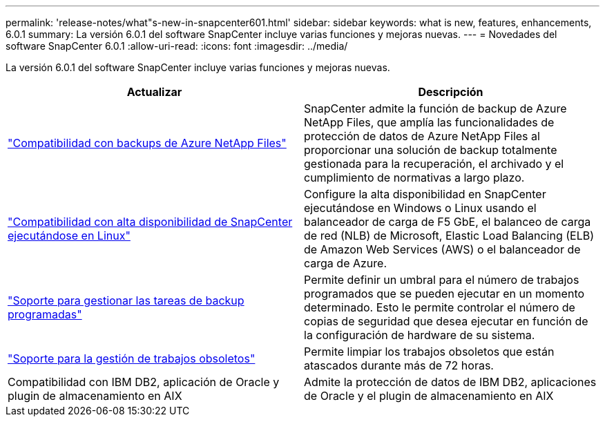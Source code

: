 ---
permalink: 'release-notes/what"s-new-in-snapcenter601.html' 
sidebar: sidebar 
keywords: what is new, features, enhancements, 6.0.1 
summary: La versión 6.0.1 del software SnapCenter incluye varias funciones y mejoras nuevas. 
---
= Novedades del software SnapCenter 6.0.1
:allow-uri-read: 
:icons: font
:imagesdir: ../media/


[role="lead"]
La versión 6.0.1 del software SnapCenter incluye varias funciones y mejoras nuevas.

|===
| Actualizar | Descripción 


| link:https://review.docs.netapp.com/us-en/snapcenter_sc601_oct2024_releasebranch/protect-azure/protect-applications-azure-netapp-files.html["Compatibilidad con backups de Azure NetApp Files"]  a| 
SnapCenter admite la función de backup de Azure NetApp Files, que amplía las funcionalidades de protección de datos de Azure NetApp Files al proporcionar una solución de backup totalmente gestionada para la recuperación, el archivado y el cumplimiento de normativas a largo plazo.



| link:hhttps://docs.netapp.com/us-en/snapcenter/install/concept_configure_snapcenter_servers_for_high_availabiity_using_f5.html["Compatibilidad con alta disponibilidad de SnapCenter ejecutándose en Linux"]  a| 
Configure la alta disponibilidad en SnapCenter ejecutándose en Windows o Linux usando el balanceador de carga de F5 GbE, el balanceo de carga de red (NLB) de Microsoft, Elastic Load Balancing (ELB) de Amazon Web Services (AWS) o el balanceador de carga de Azure.



| link:https://review.docs.netapp.com/us-en/snapcenter_sc601_oct2024_releasebranch/admin/concept_monitor_jobs_schedules_events_and_logs.html#manage-scheduled-backup-jobs["Soporte para gestionar las tareas de backup programadas"]  a| 
Permite definir un umbral para el número de trabajos programados que se pueden ejecutar en un momento determinado. Esto le permite controlar el número de copias de seguridad que desea ejecutar en función de la configuración de hardware de su sistema.



| link:https://review.docs.netapp.com/us-en/snapcenter_sc601_oct2024_releasebranch/admin/concept_monitor_jobs_schedules_events_and_logs.html#manage-stale-jobs["Soporte para la gestión de trabajos obsoletos"]  a| 
Permite limpiar los trabajos obsoletos que están atascados durante más de 72 horas.



| Compatibilidad con IBM DB2, aplicación de Oracle y plugin de almacenamiento en AIX  a| 
Admite la protección de datos de IBM DB2, aplicaciones de Oracle y el plugin de almacenamiento en AIX

|===